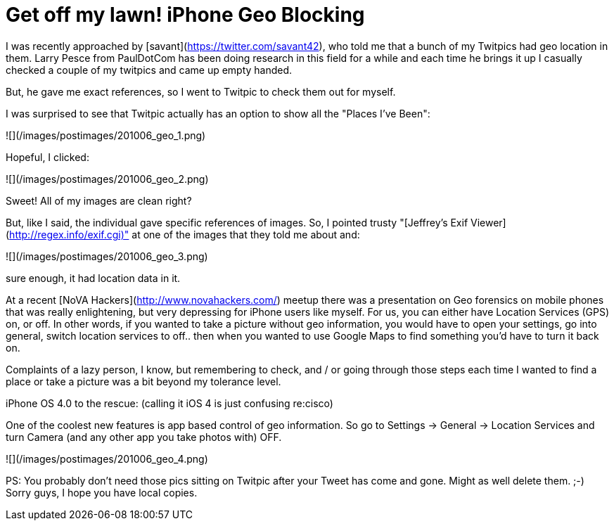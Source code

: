 = Get off my lawn! iPhone Geo Blocking
:hp-tags: iphone, metadata

I was recently approached by [savant](https://twitter.com/savant42),  who told me that a bunch of my Twitpics had geo location in them. Larry Pesce from PaulDotCom has been doing research in this field for a while and each time he brings it up I casually checked a couple of my twitpics and came up empty handed.

But, he gave me exact references, so I went to Twitpic to check them out for myself.

I was surprised to see that Twitpic actually has an option to show all the "Places I've Been":

![](/images/postimages/201006_geo_1.png)

Hopeful, I clicked:

![](/images/postimages/201006_geo_2.png)

Sweet! All of my images are clean right?

But, like I said, the individual gave specific references of images. So, I pointed trusty "[Jeffrey's Exif Viewer](http://regex.info/exif.cgi)" at one of the images that they told me about and:

![](/images/postimages/201006_geo_3.png)

sure enough, it had location data in it.

At a recent [NoVA Hackers](http://www.novahackers.com/) meetup there was a presentation on Geo forensics on mobile phones that was really enlightening, but very depressing for iPhone users like myself. For us, you can either have Location Services (GPS) on, or off. In other words, if you wanted to take a picture without geo information, you would have to open your settings, go into general, switch location services to off.. then when you wanted to use Google Maps to find something you'd have to turn it back on.

Complaints of a lazy person, I know, but remembering to check, and / or going through those steps each time I wanted to find a place or take a picture was a bit beyond my tolerance level.

iPhone OS 4.0 to the rescue: (calling it iOS 4 is just confusing re:cisco)

One of the coolest new features is app based control of geo information. So go to Settings -> General -> Location Services and turn Camera (and any other app you take photos with) OFF.

![](/images/postimages/201006_geo_4.png)

PS: You probably don't need those pics sitting on Twitpic after your Tweet has come and gone. Might as well delete them. ;-) Sorry guys, I hope you have local copies.
